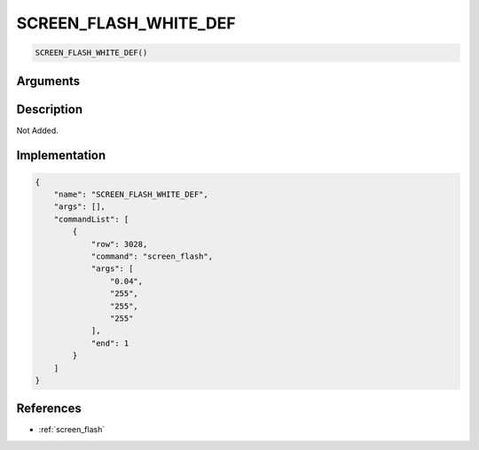 .. _SCREEN_FLASH_WHITE_DEF:

SCREEN_FLASH_WHITE_DEF
========================

.. code-block:: text

	SCREEN_FLASH_WHITE_DEF()


Arguments
------------


Description
-------------

Not Added.

Implementation
-------------

.. code-block:: json

	{
	    "name": "SCREEN_FLASH_WHITE_DEF",
	    "args": [],
	    "commandList": [
	        {
	            "row": 3028,
	            "command": "screen_flash",
	            "args": [
	                "0.04",
	                "255",
	                "255",
	                "255"
	            ],
	            "end": 1
	        }
	    ]
	}

References
-------------
* :ref:`screen_flash`
